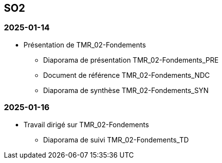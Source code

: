 == SO2

=== 2025-01-14
* Présentation de TMR_02-Fondements
  - Diaporama de présentation TMR_02-Fondements_PRE
  - Document de référence TMR_02-Fondements_NDC
  - Diaporama de synthèse TMR_02-Fondements_SYN

=== 2025-01-16
* Travail dirigé sur TMR_02-Fondements
  - Diaporama de suivi TMR_02-Fondements_TD
